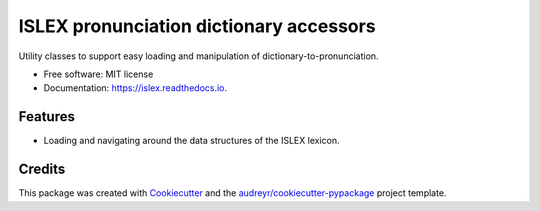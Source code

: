 ========================================
ISLEX pronunciation dictionary accessors
========================================


.. image:: https://img.shields.io/pypi/v/islex.svg
        :target: https://pypi.python.org/pypi/islex

.. image:: https://img.shields.io/travis/jkahn/islex.svg
        :target: https://travis-ci.org/jkahn/islex

.. image:: https://readthedocs.org/projects/islex/badge/?version=latest
        :target: https://islex.readthedocs.io/en/latest/?badge=latest
        :alt: Documentation Status

.. image:: https://pyup.io/repos/github/jkahn/islex/shield.svg
     :target: https://pyup.io/repos/github/jkahn/islex/
     :alt: Updates


Utility classes to support easy loading and manipulation of dictionary-to-pronunciation.


* Free software: MIT license
* Documentation: https://islex.readthedocs.io.


Features
--------

* Loading and navigating around the data structures of the ISLEX lexicon.

Credits
---------

This package was created with Cookiecutter_ and the `audreyr/cookiecutter-pypackage`_ project template.

.. _Cookiecutter: https://github.com/audreyr/cookiecutter
.. _`audreyr/cookiecutter-pypackage`: https://github.com/audreyr/cookiecutter-pypackage

